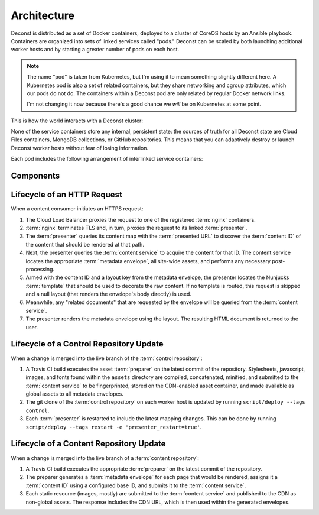 Architecture
============

Deconst is distributed as a set of Docker containers, deployed to a cluster of CoreOS hosts by an Ansible playbook. Containers are organized into sets of linked services called "pods." Deconst can be scaled by both launching additional worker hosts and by starting a greater number of pods on each host.

.. note::

  The name "pod" is taken from Kubernetes, but I'm using it to mean something slightly different here. A Kubernetes pod is also a set of related containers, but they share networking and cgroup attributes, which our pods do not do. The containers within a Deconst pod are only related by regular Docker network links.

  I'm not changing it now because there's a good chance we *will* be on Kubernetes at some point.

This is how the world interacts with a Deconst cluster:

.. image:: /_images/deconst-external.png

None of the service containers store any internal, persistent state: the sources of truth for all Deconst state are Cloud Files containers, MongoDB collections, or GitHub repositories. This means that you can adaptively destroy or launch Deconst worker hosts without fear of losing information.

Each pod includes the following arrangement of interlinked service containers:

.. image:: /_images/deconst-internal.png

Components
----------

.. glossary::

  preparer
    Process responsible for converting a :term:`content repository` into a directory tree of
    :term:`metadata envelopes`, each of which contains one page of rendered HTML and associated
    metadata.

    If the current branch is live, the generated envelopes are then submitted to the
    :term:`content service` for storage and indexing. Otherwise, a local :term:`presenter` is
    invoked to complete a full build of this subtree of the final site, which is then published to
    CDN and linked on the pull request.

    There will be one preparer for each supported format of :term:`content repository`; initially,
    Sphinx and Jekyll. The preparer will be executed by a CI/CD system on each commit to the
    repository.

  content service
    Service that accepts submissions and queries for the most recent :term:`metadata envelope`
    associated with a specific :term:`content ID`. Content submitted here will have its structure
    validated and indexed.

  presenter
    Accept HTTP requests from users. Map the requested :term:`presented URL` to :term:`content ID`
    using the latest known version of the content mapping within the control repository, then access the requested :term:`metadata envelope` using the :term:`content service`. Inject the envelope into an appropriate :term:`template` and send the final HTML back in an HTTP response.

  nginx
    Reverse proxy that accepts requests from off of the host, terminates TLS, and delegates to the local :term:`presenter` and :term:`content service`.

Lifecycle of an HTTP Request
----------------------------

When a content consumer initiates an HTTPS request:

#. The Cloud Load Balancer proxies the request to one of the registered :term:`nginx` containers.
#. :term:`nginx` terminates TLS and, in turn, proxies the request to its linked :term:`presenter`.
#. The :term:`presenter` queries its content map with the :term:`presented URL` to discover the :term:`content ID` of the content that should be rendered at that path.
#. Next, the presenter queries the :term:`content service` to acquire the content for that ID. The content service locates the appropriate :term:`metadata envelope`, all site-wide assets, and performs any necessary post-processing.
#. Armed with the content ID and a layout key from the metadata envelope, the presenter locates the Nunjucks :term:`template` that should be used to decorate the raw content. If no template is routed, this request is skipped and a null layout (that renders the envelope's body directly) is used.
#. Meanwhile, any "related documents" that are requested by the envelope will be queried from the :term:`content service`.
#. The presenter renders the metadata envelope using the layout. The resulting HTML document is returned to the user.

Lifecycle of a Control Repository Update
----------------------------------------

When a change is merged into the live branch of the :term:`control repository`:

#. A Travis CI build executes the asset :term:`preparer` on the latest commit of the repository. Stylesheets, javascript, images, and fonts found within the ``assets`` directory are compiled, concatenated, minified, and submitted to the :term:`content service` to be fingerprinted, stored on the CDN-enabled asset container, and made available as global assets to all metadata envelopes.
#. The git clone of the :term:`control repository` on each worker host is updated by running ``script/deploy --tags control``.
#. Each :term:`presenter` is restarted to include the latest mapping changes. This can be done by running ``script/deploy --tags restart -e 'presenter_restart=true'``.

Lifecycle of a Content Repository Update
----------------------------------------

When a change is merged into the live branch of a :term:`content repository`:

1. A Travis CI build executes the appropriate :term:`preparer` on the latest commit of the repository.
2. The preparer generates a :term:`metadata envelope` for each page that would be rendered, assigns it a :term:`content ID` using a configured base ID, and submits it to the :term:`content service`.
3. Each static resource (images, mostly) are submitted to the :term:`content service` and published to the CDN as non-global assets. The response includes the CDN URL, which is then used within the generated envelopes.
